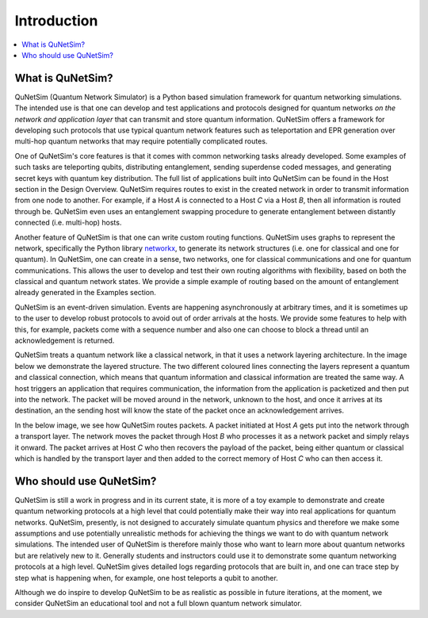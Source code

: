############
Introduction
############

.. contents::
   :local:


What is QuNetSim?
-----------------

QuNetSim (Quantum Network Simulator) is a Python based simulation framework for quantum networking simulations. The intended use is that one can develop and test applications and protocols designed for quantum networks *on the network and application layer* that can transmit and store quantum information. QuNetSim offers a framework for developing such protocols that use typical quantum network features such as teleportation and EPR generation over multi-hop quantum networks that may require potentially complicated routes.

One of QuNetSim's core features is that it comes with common networking tasks already developed. Some examples of such tasks
are teleporting qubits, distributing entanglement, sending superdense coded messages, and generating secret keys with quantum
key distribution. The full list of applications built into QuNetSim can be found in the Host section in the Design Overview.
QuNetSim requires routes to exist in the created network in order to transmit information from one node to another. For example,
if a Host *A* is connected to a Host *C* via a Host *B*, then all information is routed through be. QuNetSim even uses an entanglement swapping  procedure to generate entanglement between distantly connected (i.e. multi-hop) hosts.

Another feature of QuNetSim is that one can write custom routing functions. QuNetSim uses graphs to represent the network, specifically the Python library `networkx <https://networkx.github.io/>`__, to generate its network structures (i.e. one for classical and one for quantum). In QuNetSim, one can create in a sense, two networks, one for classical communications and one for quantum communications. This allows the user to develop and test their own routing algorithms with flexibility, based on both the classical and quantum network states. We provide a simple example of routing based on the amount of entanglement already generated in the Examples section.

QuNetSim is an event-driven simulation. Events are happening asynchronously at arbitrary times, and it is sometimes up to the user to develop robust protocols to avoid out of order arrivals at the hosts. We provide some features to help with this, for example, packets come with a sequence number and also one can choose to block a thread until an acknowledgement is returned.

QuNetSim treats a quantum network like a classical network, in that it uses a network layering architecture. In the image below we demonstrate the layered structure. The two different coloured lines connecting the layers represent a quantum and classical connection, which means that quantum information and classical information are treated the same way. A host triggers an application that requires communication, the information from the application is packetized and then put into the network. The packet will be moved around in the network, unknown to the host, and once it arrives at its destination, an the sending host will know the state of the packet once an acknowledgement arrives.

..  image:: ./images/packet_structure.png
    :align: center
    :width: 500
    :alt: QuNetSim layering structure

In the below image, we see how QuNetSim routes packets. A packet initiated at Host *A* gets put into the network through a transport layer. The network moves the packet through Host *B* who processes it as a network packet and simply relays it onward. The packet arrives at Host *C* who then recovers the payload of the packet, being either quantum or classical which is handled by the transport layer and then added to the correct memory of Host *C* who can then access it.

..  image:: ./images/routing.png
    :align: center
    :width: 500
    :alt: QuNetSim layering structure


Who should use QuNetSim?
------------------------

QuNetSim is still a work in progress and in its current state, it is more of a toy example to demonstrate and create quantum networking protocols at a high level that could potentially make their way into real applications for quantum networks. QuNetSim, presently, is not designed to accurately simulate quantum physics and therefore we make some assumptions and use potentially unrealistic methods for achieving the things we want to do with quantum network simulations. The intended user of QuNetSim is therefore mainly those who want to learn more about quantum networks but are relatively new to it. Generally students and instructors could use it to demonstrate some quantum networking protocols at a high level. QuNetSim gives detailed logs regarding protocols that are built in, and one can trace step by step what is happening when, for example, one host teleports a qubit to another.

Although we do inspire to develop QuNetSim to be as realistic as possible in future iterations, at the moment, we consider QuNetSim an educational tool and not a full blown quantum network simulator.

